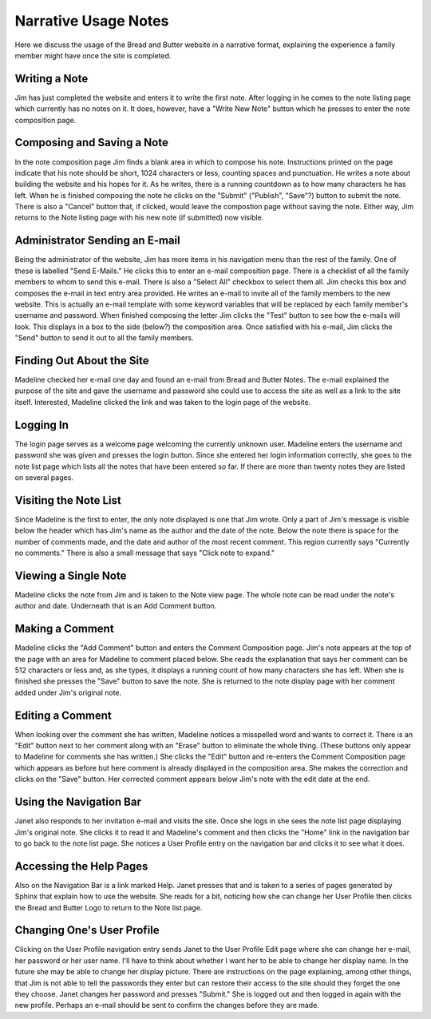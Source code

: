 Narrative Usage Notes
=====================

Here we discuss the usage of the Bread and Butter website
in a narrative format, explaining the experience a family
member might have once the site is completed.

Writing a Note
--------------
Jim has just completed the website and enters it to write the first note. After logging
in he comes to the note listing page which currently has no notes on it. It does, however,
have a "Write New Note" button which he presses to enter the note composition page.

Composing and Saving a Note
---------------------------
In the note composition page Jim finds a blank area in which to compose his note. Instructions
printed on the page indicate that his note should be short, 1024 characters or less, counting
spaces and punctuation. He writes a note about building the website and his hopes for it. As
he writes, there is a running countdown as to how many characters he has left. When he is
finished composing the note he clicks on the "Submit" ("Publish", "Save"?) button to submit
the note. There is also a "Cancel" button that, if clicked, would leave the compostion page
without saving the note. Either way, Jim returns to the Note listing page with his new note
(if submitted) now visible.

Administrator Sending an E-mail
-------------------------------
Being the administrator of the website, Jim has more items in his navigation menu than the
rest of the family. One of these is labelled "Send E-Mails." He clicks this to enter an
e-mail composition page. There is a checklist of all the family members to whom to send
this e-mail. There is also a "Select All" checkbox to select them all. Jim checks this box
and composes the e-mail in text entry area provided. He writes an e-mail to invite all of
the family members to the new website. This is actually an e-mail template with some
keyword variables that will be replaced by each family member's username and password. When
finished composing the letter Jim clicks the "Test" button to see how the e-mails will look.
This displays in a box to the side (below?) the composition area. Once satisfied with his
e-mail, Jim clicks the "Send" button to send it out to all the family members.

Finding Out About the Site
--------------------------
Madeline checked her e-mail one day and found an e-mail from Bread and Butter Notes. The
e-mail explained the purpose of the site and gave the username and password she could use
to access the site as well as a link to the site itself. Interested, Madeline clicked the
link and was taken to the login page of the website.

Logging In
----------
The login page serves as a welcome page welcoming the currently unknown user. Madeline
enters the username and password she was given and presses the login button. Since she
entered her login information correctly, she goes to the note list page which lists all
the notes that have been entered so far.  If there are more than twenty notes they are
listed on several pages.

Visiting the Note List
----------------------
Since Madeline is the first to enter, the only note displayed is one that Jim
wrote. Only a part of Jim's message is visible below the header which has Jim's
name as the author and the date of the note. Below the note there is space for
the number of comments made, and the date and author of the most recent comment.
This region currently says "Currently no comments." There is also a small message
that says "Click note to expand."

Viewing a Single Note
---------------------
Madeline clicks the note from Jim and is taken to the Note view page. The whole note
can be read under the note's author and date. Underneath that is an Add Comment button.

Making a Comment
----------------
Madeline clicks the "Add Comment" button and enters the Comment Composition page. Jim's
note appears at the top of the page with an area for Madeline to comment placed below. She
reads the explanation that says her comment can be 512 characters or less and, as she types,
it displays a running count of how many characters she has left. When she is finished she
presses the "Save" button to save the note. She is returned to the note display page with
her comment added under Jim's original note.

Editing a Comment
-----------------
When looking over the comment she has written, Madeline notices a misspelled word and wants
to correct it. There is an "Edit" button next to her comment along with an "Erase" button to
eliminate the whole thing. (These buttons only appear to Madeline for comments she has
written.) She clicks the "Edit" button and re-enters the Comment Composition page which
appears as before but here comment is already displayed in the composition area. She makes
the correction and clicks on the "Save" button. Her corrected comment appears below Jim's
note with the edit date at the end.

Using the Navigation Bar
------------------------
Janet also responds to her invitation e-mail and visits the site. Once she logs in she sees
the note list page displaying Jim's original note. She clicks it to read it and Madeline's
comment and then clicks the "Home" link in the navigation bar to go back to the note list
page. She notices a User Profile entry on the navigation bar and clicks it to see what it
does.

Accessing the Help Pages
------------------------
Also on the Navigation Bar is a link marked Help. Janet presses that and is taken to a series
of pages generated by Sphinx that explain how to use the website. She reads for a bit, noticing
how she can change her User Profile then clicks the Bread and Butter Logo to return to the
Note list page.

Changing One's User Profile
---------------------------
Clicking on the User Profile navigation entry sends Janet to the User Profile Edit page
where she can change her e-mail, her password or her user name. I'll have to think
about whether I want her to be able to change her display name. In the future she may
be able to change her display picture. There are instructions on the page explaining,
among other things, that Jim is not able to tell the passwords they enter but can
restore their access to the site should they forget the one they choose. Janet changes
her password and presses "Submit." She is logged out and then logged in again with the
new profile. Perhaps an e-mail should be sent to confirm the changes before they are made.

